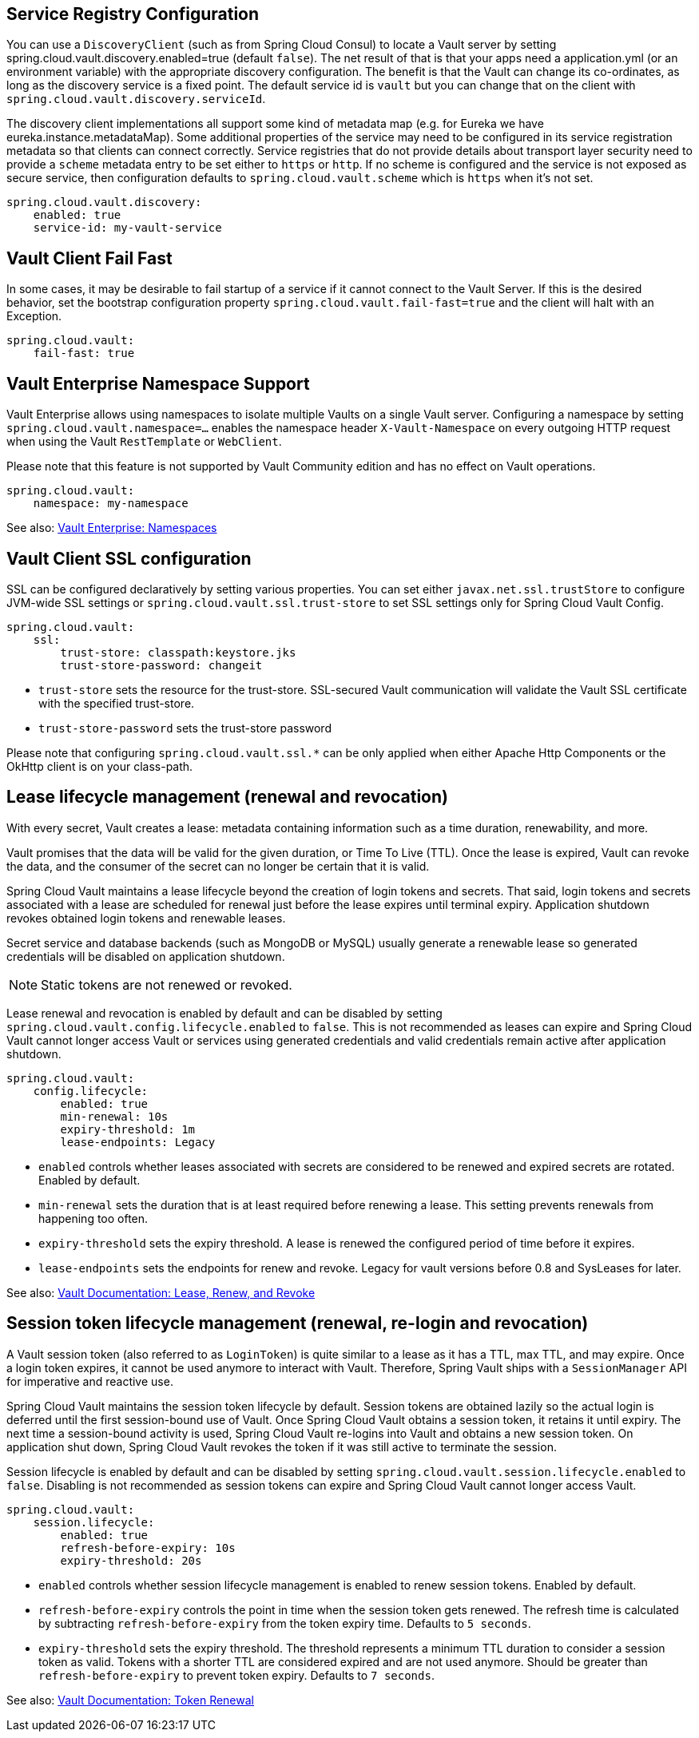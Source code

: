 == Service Registry Configuration

You can use a `DiscoveryClient` (such as from Spring Cloud Consul) to locate a Vault server by setting spring.cloud.vault.discovery.enabled=true (default `false`).
The net result of that is that your apps need a application.yml (or an environment variable) with the appropriate discovery configuration.
The benefit is that the Vault can change its co-ordinates, as long as the discovery service is a fixed point.
The default service id is `vault` but you can change that on the client with
`spring.cloud.vault.discovery.serviceId`.

The discovery client implementations all support some kind of metadata map (e.g. for Eureka we have eureka.instance.metadataMap).
Some additional properties of the service may need to be configured in its service registration metadata so that clients can connect correctly.
Service registries that do not provide details about transport layer security need to provide a `scheme` metadata entry to be set either to `https` or `http`.
If no scheme is configured and the service is not exposed as secure service, then configuration defaults to `spring.cloud.vault.scheme` which is `https` when it's not set.

====
[source,yaml]
----
spring.cloud.vault.discovery:
    enabled: true
    service-id: my-vault-service
----
====

[[vault.config.fail-fast]]
== Vault Client Fail Fast

In some cases, it may be desirable to fail startup of a service if it cannot connect to the Vault Server.
If this is the desired behavior, set the bootstrap configuration property
`spring.cloud.vault.fail-fast=true` and the client will halt with an Exception.

====
[source,yaml]
----
spring.cloud.vault:
    fail-fast: true
----
====

[[vault.config.namespaces]]
== Vault Enterprise Namespace Support

Vault Enterprise allows using namespaces to isolate multiple Vaults on a single Vault server.
Configuring a namespace by setting
`spring.cloud.vault.namespace=…` enables the namespace header
`X-Vault-Namespace` on every outgoing HTTP request when using the Vault
`RestTemplate` or `WebClient`.

Please note that this feature is not supported by Vault Community edition and has no effect on Vault operations.

====
[source,yaml]
----
spring.cloud.vault:
    namespace: my-namespace
----
====

See also: https://www.vaultproject.io/docs/enterprise/namespaces/index.html[Vault Enterprise: Namespaces]

[[vault.config.ssl]]
== Vault Client SSL configuration

SSL can be configured declaratively by setting various properties.
You can set either `javax.net.ssl.trustStore` to configure JVM-wide SSL settings or `spring.cloud.vault.ssl.trust-store`
to set SSL settings only for Spring Cloud Vault Config.

====
[source,yaml]
----
spring.cloud.vault:
    ssl:
        trust-store: classpath:keystore.jks
        trust-store-password: changeit
----
====

* `trust-store` sets the resource for the trust-store.
SSL-secured Vault communication will validate the Vault SSL certificate with the specified trust-store.
* `trust-store-password` sets the trust-store password

Please note that configuring `spring.cloud.vault.ssl.*` can be only applied when either Apache Http Components or the OkHttp client is on your class-path.

[[vault-lease-renewal]]
== Lease lifecycle management (renewal and revocation)

With every secret, Vault creates a lease:
metadata containing information such as a time duration, renewability, and more.

Vault promises that the data will be valid for the given duration, or Time To Live (TTL).
Once the lease is expired, Vault can revoke the data, and the consumer of the secret can no longer be certain that it is valid.

Spring Cloud Vault maintains a lease lifecycle beyond the creation of login tokens and secrets.
That said, login tokens and secrets associated with a lease are scheduled for renewal just before the lease expires until terminal expiry.
Application shutdown revokes obtained login tokens and renewable leases.

Secret service and database backends (such as MongoDB or MySQL) usually generate a renewable lease so generated credentials will be disabled on application shutdown.

NOTE: Static tokens are not renewed or revoked.

Lease renewal and revocation is enabled by default and can be disabled by setting `spring.cloud.vault.config.lifecycle.enabled`
to `false`.
This is not recommended as leases can expire and Spring Cloud Vault cannot longer access Vault or services using generated credentials and valid credentials remain active after application shutdown.

====
[source,yaml]
----
spring.cloud.vault:
    config.lifecycle:
    	enabled: true
    	min-renewal: 10s
    	expiry-threshold: 1m
    	lease-endpoints: Legacy

----
====

* `enabled` controls whether leases associated with secrets are considered to be renewed and expired secrets are rotated.
Enabled by default.
* `min-renewal` sets the duration that is at least required before renewing a lease.
This setting prevents renewals from happening too often.
* `expiry-threshold` sets the expiry threshold.
A lease is renewed the configured period of time before it expires.
* `lease-endpoints` sets the endpoints for renew and revoke.
Legacy for vault versions before 0.8 and SysLeases for later.

See also: https://www.vaultproject.io/docs/concepts/lease.html[Vault Documentation: Lease, Renew, and Revoke]

[[vault-session-lifecycle]]
== Session token lifecycle management (renewal, re-login and revocation)

A Vault session token (also referred to as `LoginToken`) is quite similar to a lease as it has a TTL, max TTL, and may expire.
Once a login token expires, it cannot be used anymore to interact with Vault.
Therefore, Spring Vault ships with a `SessionManager` API for imperative and reactive use.

Spring Cloud Vault maintains the session token lifecycle by default.
Session tokens are obtained lazily so the actual login is deferred until the first session-bound use of Vault.
Once Spring Cloud Vault obtains a session token, it retains it until expiry.
The next time a session-bound activity is used, Spring Cloud Vault re-logins into Vault and obtains a new session token.
On application shut down, Spring Cloud Vault revokes the token if it was still active to terminate the session.

Session lifecycle is enabled by default and can be disabled by setting `spring.cloud.vault.session.lifecycle.enabled`
to `false`.
Disabling is not recommended as session tokens can expire and Spring Cloud Vault cannot longer access Vault.

====
[source,yaml]
----
spring.cloud.vault:
    session.lifecycle:
        enabled: true
        refresh-before-expiry: 10s
        expiry-threshold: 20s
----
====

* `enabled` controls whether session lifecycle management is enabled to renew session tokens.
Enabled by default.
* `refresh-before-expiry` controls the point in time when the session token gets renewed.
The refresh time is calculated by subtracting `refresh-before-expiry` from the token expiry time.
Defaults to `5 seconds`.
* `expiry-threshold` sets the expiry threshold.
The threshold represents a minimum TTL duration to consider a session token as valid.
Tokens with a shorter TTL are considered expired and are not used anymore.
Should be greater than  `refresh-before-expiry` to prevent token expiry.
Defaults to `7 seconds`.

See also: https://www.vaultproject.io/api-docs/auth/token#renew-a-token-self[Vault Documentation: Token Renewal]
